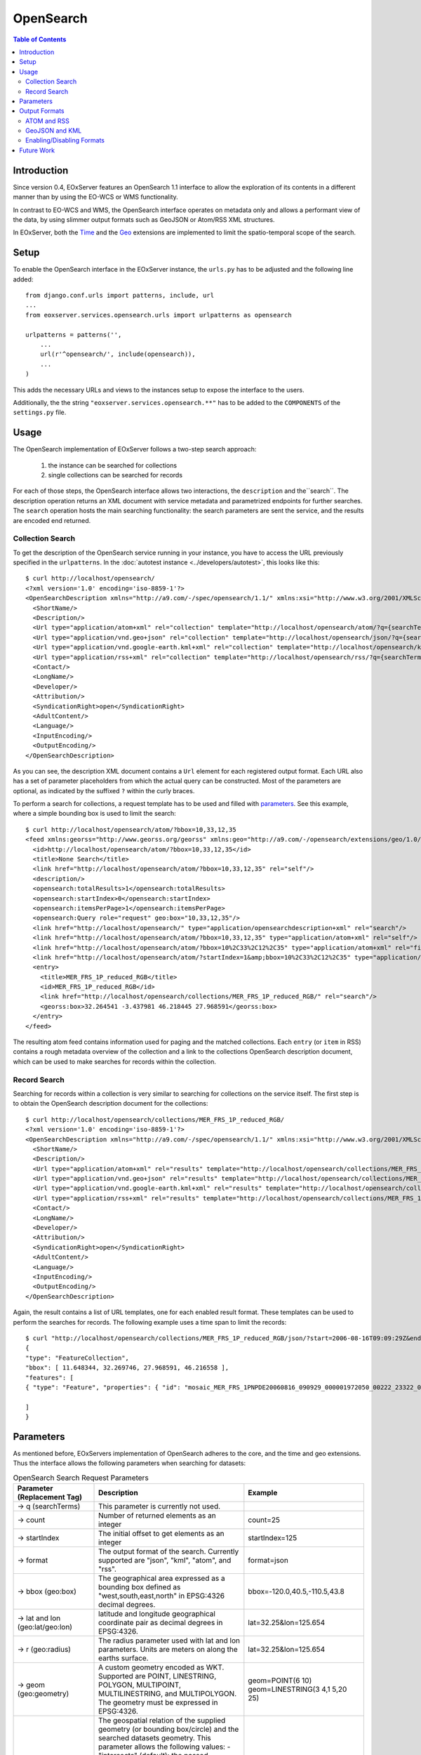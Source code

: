 .. opensearch 
  #-----------------------------------------------------------------------------
  #
  # Project: EOxServer <http://eoxserver.org>
  # Authors: Fabian Schindler <fabian.schindler@eox.at>
  #
  #-----------------------------------------------------------------------------
  # Copyright (c) 2016 EOX IT Services GmbH 
  #
  # Permission is hereby granted, free of charge, to any person obtaining a copy
  # of this software and associated documentation files (the "Software"), to
  # deal in the Software without restriction, including without limitation the
  # rights to use, copy, modify, merge, publish, distribute, sublicense, and/or
  # sell copies of the Software, and to permit persons to whom the Software is
  # furnished to do so, subject to the following conditions:
  #
  # The above copyright notice and this permission notice shall be included in
  # all copies of this Software or works derived from this Software.
  #
  # THE SOFTWARE IS PROVIDED "AS IS", WITHOUT WARRANTY OF ANY KIND, EXPRESS OR
  # IMPLIED, INCLUDING BUT NOT LIMITED TO THE WARRANTIES OF MERCHANTABILITY,
  # FITNESS FOR A PARTICULAR PURPOSE AND NONINFRINGEMENT. IN NO EVENT SHALL THE
  # AUTHORS OR COPYRIGHT HOLDERS BE LIABLE FOR ANY CLAIM, DAMAGES OR OTHER
  # LIABILITY, WHETHER IN AN ACTION OF CONTRACT, TORT OR OTHERWISE, ARISING 
  # FROM, OUT OF OR IN CONNECTION WITH THE SOFTWARE OR THE USE OR OTHER DEALINGS
  # IN THE SOFTWARE.
  #-----------------------------------------------------------------------------

.. _opensearch:

OpenSearch
==========

.. contents:: Table of Contents
   :depth: 3
   :backlinks: top

Introduction 
------------

Since version 0.4, EOxServer features an OpenSearch 1.1 interface to allow the
exploration of its contents in a different manner than by using the EO-WCS or
WMS functionality.

In contrast to EO-WCS and WMS, the OpenSearch interface operates on metadata
only and allows a performant view of the data, by using slimmer output formats
such as GeoJSON or Atom/RSS XML structures.

In EOxServer, both the `Time
<http://www.opensearch.org/Specifications/OpenSearch/Extensions/Time/1.0/Draft_1>`_
and the
`Geo <http://www.opensearch.org/Specifications/OpenSearch/Extensions/Geo/1.0/Draft_2>`_ 
extensions are implemented to limit the spatio-temporal scope of the search.

Setup
-----

To enable the OpenSearch interface in the EOxServer instance, the ``urls.py``
has to be adjusted and the following line added::

    from django.conf.urls import patterns, include, url
    ...
    from eoxserver.services.opensearch.urls import urlpatterns as opensearch

    urlpatterns = patterns('',
        ...
        url(r'^opensearch/', include(opensearch)),
        ...
    )
This adds the necessary URLs and views to the instances setup to expose the
interface to the users.

Additionally, the the string ``"eoxserver.services.opensearch.**"`` has to be
added to the ``COMPONENTS`` of the ``settings.py`` file.


Usage
-----

The OpenSearch implementation of EOxServer follows a two-step search approach:
  
  1. the instance can be searched for collections
  2. single collections can be searched for records

For each of those steps, the OpenSearch interface allows two interactions, the
``description`` and the``search``.
The description operation returns an XML document with service metadata and
parametrized endpoints for further searches. The ``search`` operation hosts the
main searching functionality: the search parameters are sent the service, and
the results are encoded end returned.

Collection Search
~~~~~~~~~~~~~~~~~

To get the description of the OpenSearch service running in your instance, you
have to access the URL previously specified in the ``urlpatterns``. In the
:doc:`autotest instance <../developers/autotest>`, this looks like this:: 

    $ curl http://localhost/opensearch/
    <?xml version='1.0' encoding='iso-8859-1'?>
    <OpenSearchDescription xmlns="http://a9.com/-/spec/opensearch/1.1/" xmlns:xsi="http://www.w3.org/2001/XMLSchema-instance" xsi:schemaLocation="">
      <ShortName/>
      <Description/>
      <Url type="application/atom+xml" rel="collection" template="http://localhost/opensearch/atom/?q={searchTerms?}&amp;count={count?}&amp;startIndex={startIndex?}&amp;bbox={geo:box?}&amp;geom={geo:geometry?}&amp;lon={geo:lon?}&amp;lat={geo:lat?}&amp;r={geo:radius?}&amp;georel={geo:relation?}&amp;uid={geo:uid?}&amp;start={time:start?}&amp;end={time:end?}&amp;timerel={time:relation?}"/>
      <Url type="application/vnd.geo+json" rel="collection" template="http://localhost/opensearch/json/?q={searchTerms?}&amp;count={count?}&amp;startIndex={startIndex?}&amp;bbox={geo:box?}&amp;geom={geo:geometry?}&amp;lon={geo:lon?}&amp;lat={geo:lat?}&amp;r={geo:radius?}&amp;georel={geo:relation?}&amp;uid={geo:uid?}&amp;start={time:start?}&amp;end={time:end?}&amp;timerel={time:relation?}"/>
      <Url type="application/vnd.google-earth.kml+xml" rel="collection" template="http://localhost/opensearch/kml/?q={searchTerms?}&amp;count={count?}&amp;startIndex={startIndex?}&amp;bbox={geo:box?}&amp;geom={geo:geometry?}&amp;lon={geo:lon?}&amp;lat={geo:lat?}&amp;r={geo:radius?}&amp;georel={geo:relation?}&amp;uid={geo:uid?}&amp;start={time:start?}&amp;end={time:end?}&amp;timerel={time:relation?}"/>
      <Url type="application/rss+xml" rel="collection" template="http://localhost/opensearch/rss/?q={searchTerms?}&amp;count={count?}&amp;startIndex={startIndex?}&amp;bbox={geo:box?}&amp;geom={geo:geometry?}&amp;lon={geo:lon?}&amp;lat={geo:lat?}&amp;r={geo:radius?}&amp;georel={geo:relation?}&amp;uid={geo:uid?}&amp;start={time:start?}&amp;end={time:end?}&amp;timerel={time:relation?}"/>
      <Contact/>
      <LongName/>
      <Developer/>
      <Attribution/>
      <SyndicationRight>open</SyndicationRight>
      <AdultContent/>
      <Language/>
      <InputEncoding/>
      <OutputEncoding/>
    </OpenSearchDescription>

As you can see, the description XML document contains a ``Url`` element for each
registered output format. Each URL also has a set of parameter placeholders from which the
actual query can be constructed. Most of the parameters are optional, as
indicated by the suffixed ``?`` within the curly braces.

To perform a search for collections, a request template has to be used and
filled with parameters_. See this example, where a simple bounding box is used to
limit the search::

    $ curl http://localhost/opensearch/atom/?bbox=10,33,12,35
    <feed xmlns:georss="http://www.georss.org/georss" xmlns:geo="http://a9.com/-/opensearch/extensions/geo/1.0/" xmlns:opensearch="http://a9.com/-/spec/opensearch/1.1/" xmlns:time="http://a9.com/-/opensearch/extensions/time/1.0/" xmlns="http://www.w3.org/2005/Atom">
      <id>http://localhost/opensearch/atom/?bbox=10,33,12,35</id>
      <title>None Search</title>
      <link href="http://localhost/opensearch/atom/?bbox=10,33,12,35" rel="self"/>
      <description/>
      <opensearch:totalResults>1</opensearch:totalResults>
      <opensearch:startIndex>0</opensearch:startIndex>
      <opensearch:itemsPerPage>1</opensearch:itemsPerPage>
      <opensearch:Query role="request" geo:box="10,33,12,35"/>
      <link href="http://localhost/opensearch/" type="application/opensearchdescription+xml" rel="search"/>
      <link href="http://localhost/opensearch/atom/?bbox=10,33,12,35" type="application/atom+xml" rel="self"/>
      <link href="http://localhost/opensearch/atom/?bbox=10%2C33%2C12%2C35" type="application/atom+xml" rel="first"/>
      <link href="http://localhost/opensearch/atom/?startIndex=1&amp;bbox=10%2C33%2C12%2C35" type="application/atom+xml" rel="last"/>
      <entry>
        <title>MER_FRS_1P_reduced_RGB</title>
        <id>MER_FRS_1P_reduced_RGB</id>
        <link href="http://localhost/opensearch/collections/MER_FRS_1P_reduced_RGB/" rel="search"/>
        <georss:box>32.264541 -3.437981 46.218445 27.968591</georss:box>
      </entry>
    </feed>

The resulting atom feed contains information used for paging and the matched
collections. Each ``entry`` (or ``item`` in RSS) contains a rough metadata
overview of the collection and a link to the collections OpenSearch description
document, which can be used to make searches for records within the collection.


Record Search
~~~~~~~~~~~~~

Searching for records within a collection is very similar to searching for
collections on the service itself. The first step is to obtain the OpenSearch
description document for the collections::

    $ curl http://localhost/opensearch/collections/MER_FRS_1P_reduced_RGB/
    <?xml version='1.0' encoding='iso-8859-1'?>
    <OpenSearchDescription xmlns="http://a9.com/-/spec/opensearch/1.1/" xmlns:xsi="http://www.w3.org/2001/XMLSchema-instance" xsi:schemaLocation="">
      <ShortName/>
      <Description/>
      <Url type="application/atom+xml" rel="results" template="http://localhost/opensearch/collections/MER_FRS_1P_reduced_RGB/atom/?q={searchTerms?}&amp;count={count?}&amp;startIndex={startIndex?}&amp;bbox={geo:box?}&amp;geom={geo:geometry?}&amp;lon={geo:lon?}&amp;lat={geo:lat?}&amp;r={geo:radius?}&amp;georel={geo:relation?}&amp;uid={geo:uid?}&amp;start={time:start?}&amp;end={time:end?}&amp;timerel={time:relation?}"/>
      <Url type="application/vnd.geo+json" rel="results" template="http://localhost/opensearch/collections/MER_FRS_1P_reduced_RGB/json/?q={searchTerms?}&amp;count={count?}&amp;startIndex={startIndex?}&amp;bbox={geo:box?}&amp;geom={geo:geometry?}&amp;lon={geo:lon?}&amp;lat={geo:lat?}&amp;r={geo:radius?}&amp;georel={geo:relation?}&amp;uid={geo:uid?}&amp;start={time:start?}&amp;end={time:end?}&amp;timerel={time:relation?}"/>
      <Url type="application/vnd.google-earth.kml+xml" rel="results" template="http://localhost/opensearch/collections/MER_FRS_1P_reduced_RGB/kml/?q={searchTerms?}&amp;count={count?}&amp;startIndex={startIndex?}&amp;bbox={geo:box?}&amp;geom={geo:geometry?}&amp;lon={geo:lon?}&amp;lat={geo:lat?}&amp;r={geo:radius?}&amp;georel={geo:relation?}&amp;uid={geo:uid?}&amp;start={time:start?}&amp;end={time:end?}&amp;timerel={time:relation?}"/>
      <Url type="application/rss+xml" rel="results" template="http://localhost/opensearch/collections/MER_FRS_1P_reduced_RGB/rss/?q={searchTerms?}&amp;count={count?}&amp;startIndex={startIndex?}&amp;bbox={geo:box?}&amp;geom={geo:geometry?}&amp;lon={geo:lon?}&amp;lat={geo:lat?}&amp;r={geo:radius?}&amp;georel={geo:relation?}&amp;uid={geo:uid?}&amp;start={time:start?}&amp;end={time:end?}&amp;timerel={time:relation?}"/>
      <Contact/>
      <LongName/>
      <Developer/>
      <Attribution/>
      <SyndicationRight>open</SyndicationRight>
      <AdultContent/>
      <Language/>
      <InputEncoding/>
      <OutputEncoding/>
    </OpenSearchDescription>

Again, the result contains a list of URL templates, one for each enabled result
format. These templates can be used to perform the searches for records. The 
following example uses a time span to limit the records::

    $ curl "http://localhost/opensearch/collections/MER_FRS_1P_reduced_RGB/json/?start=2006-08-16T09:09:29Z&end=2006-08-22T09:09:29Z"
    {
    "type": "FeatureCollection",
    "bbox": [ 11.648344, 32.269746, 27.968591, 46.216558 ],
    "features": [
    { "type": "Feature", "properties": { "id": "mosaic_MER_FRS_1PNPDE20060816_090929_000001972050_00222_23322_0058_RGB_reduced", "begin_time": "2006-08-16T09:09:29Z", "end_time": "2006-08-16T09:12:46Z" }, "bbox": [ 11.648344, 32.269746, 27.968591, 46.216558 ], "geometry": { "type": "MultiPolygon", "coordinates": [ [ [ [ 14.322576, 46.216558 ], [ 14.889221, 46.152076 ], [ 15.714163, 46.044475 ], [ 16.939196, 45.874384 ], [ 18.041168, 45.707637 ], [ 19.696621, 45.437661 ], [ 21.061979, 45.188708 ], [ 22.14653, 44.985502 ], [ 22.972839, 44.817601 ], [ 24.216794, 44.548719 ], [ 25.078471, 44.353026 ], [ 25.619454, 44.222401 ], [ 27.096691, 43.869453 ], [ 27.968591, 43.648678 ], [ 27.608909, 42.914276 ], [ 26.904154, 41.406745 ], [ 26.231198, 39.890887 ], [ 25.79281, 38.857425 ], [ 25.159378, 37.327455 ], [ 24.607823, 35.91698 ], [ 24.126822, 34.659956 ], [ 23.695477, 33.485864 ], [ 23.264471, 32.269746 ], [ 21.93772, 32.597366 ], [ 20.490342, 32.937415 ], [ 18.720985, 33.329502 ], [ 17.307239, 33.615994 ], [ 16.119969, 33.851259 ], [ 14.83709, 34.086159 ], [ 13.692708, 34.286728 ], [ 12.702329, 34.450209 ], [ 11.648344, 34.612576 ], [ 11.818952, 35.404302 ], [ 12.060892, 36.496444 ], [ 12.273682, 37.456615 ], [ 12.465752, 38.338768 ], [ 12.658489, 39.179619 ], [ 12.861886, 40.085426 ], [ 13.125704, 41.224754 ], [ 13.249298, 41.773101 ], [ 13.442094, 42.58703 ], [ 13.647311, 43.450338 ], [ 13.749196, 43.879742 ], [ 13.904244, 44.51596 ], [ 14.076176, 45.247154 ], [ 14.21562, 45.812577 ], [ 14.322576, 46.216558 ] ] ] ] } }

    ]
    }

Parameters
----------

As mentioned before, EOxServers implementation of OpenSearch adheres to the core,
and the time and geo extensions. Thus the interface allows the following
parameters when searching for datasets:

.. _table_opensearch_search_request_parameters:
.. table:: OpenSearch Search Request Parameters

    +-----------------------------+-----------------------------------------------------------+----------------------------------+
    | Parameter (Replacement Tag) | Description                                               | Example                          |
    +=============================+===========================================================+==================================+
    | → q (searchTerms)           | This parameter is currently not used.                     |                                  |
    +-----------------------------+-----------------------------------------------------------+----------------------------------+
    | → count                     | Number of returned elements as an integer                 |   count=25                       |
    +-----------------------------+-----------------------------------------------------------+----------------------------------+
    | → startIndex                | The initial offset to get elements as an integer          |   startIndex=125                 |
    +-----------------------------+-----------------------------------------------------------+----------------------------------+
    | → format                    | The output format of the search. Currently supported are  |   format=json                    |
    |                             | "json", "kml", "atom", and "rss".                         |                                  |
    +-----------------------------+-----------------------------------------------------------+----------------------------------+
    | → bbox (geo:box)            | The geographical area expressed as a bounding box defined |   bbox=-120.0,40.5,-110.5,43.8   |
    |                             | as "west,south,east,north" in EPSG:4326 decimal degrees.  |                                  |
    +-----------------------------+-----------------------------------------------------------+----------------------------------+
    | → lat and lon               | latitude and longitude geographical coordinate pair as    |   lat=32.25&lon=125.654          |
    | (geo:lat/geo:lon)           | decimal degrees in EPSG:4326.                             |                                  |
    +-----------------------------+-----------------------------------------------------------+----------------------------------+
    | → r (geo:radius)            | The radius parameter used with lat and lon parameters.    |   lat=32.25&lon=125.654          |
    |                             | Units are meters on along the earths surface.             |                                  |
    +-----------------------------+-----------------------------------------------------------+----------------------------------+
    | → geom (geo:geometry)       | A custom geometry encoded as WKT. Supported are           |   geom=POINT(6 10)               |
    |                             | POINT, LINESTRING, POLYGON, MULTIPOINT, MULTILINESTRING,  |   geom=LINESTRING(3 4,1 5,20 25) |
    |                             | and MULTIPOLYGON. The geometry must be expressed in       |                                  |
    |                             | EPSG:4326.                                                |                                  |
    +-----------------------------+-----------------------------------------------------------+----------------------------------+
    | → georel (geo:relation)     | The geospatial relation of the supplied geometry (or      |   georel=contains                |
    |                             | bounding box/circle) and the                              |                                  |
    |                             | searched datasets geometry. This parameter allows the     |                                  |
    |                             | following values:                                         |                                  |
    |                             | - "intersects" (default): the passed geometry has to      |                                  |
    |                             |   intersect with the datasets geometry                    |                                  |
    |                             | - "contains": the passed geometry has to fully enclose    |                                  |
    |                             |   datasets geometry. Currently only PostgreSQL/PostGIS    |                                  |
    |                             |   supports this relation for distance lookups.            |                                  |
    |                             | - "disjoint": the passed geometry has no spatial overlap  |                                  |
    |                             |   with the datasets geometry.                             |                                  |
    +-----------------------------+-----------------------------------------------------------+----------------------------------+
    | → uid (geo:uid)             | This parameter allows to match a single record by its     |   uid=MER_FRS_1P_reduced_RGB     |
    |                             | exact identifier. This is also used to allow links to     |                                  |
    |                             | searches with only a specific item, as used in the atom   |                                  |
    |                             | and RSS formats.                                          |                                  |
    +-----------------------------+-----------------------------------------------------------+----------------------------------+
    | → start and end             | The start and end data/time of the given time interval    |   start=2006-08-16T09:09:29Z&    |
    | (time:start/time:end)       | encoded in                                                |   end=2006-08-17                 |
    |                             | `ISO 8601 <https://en.wikipedia.org/wiki/ISO_8601>`_.     |                                  |
    +-----------------------------+-----------------------------------------------------------+----------------------------------+
    | → timerel (time:relation)   | The temporal relation between the passed interval and the |   timerel=equals                 |
    |                             | datasets time intervals. This parameter allows the        |                                  |
    |                             | following values:                                         |                                  |
    |                             | - "intersects": the given interval has to somehow         |                                  |
    |                             |   intersect with the datasets time span.                  |                                  |
    |                             | - "during": the given interval has to enclose the         |                                  |
    |                             |   datasets time span.                                     |                                  |
    |                             | - "disjoint": the given interval must have no temporal    |                                  |
    |                             |   overlap with the datasets time span.                    |                                  |
    |                             | - "equals": the given interval has to exactly match the   |                                  |
    |                             |   datasets time span.                                     |                                  |
    +-----------------------------+-----------------------------------------------------------+----------------------------------+

.. note::
  
    Unfortunately there are some known issues for certain parameters, especially
    concerning the ``geo:radius`` with the ``geo:lat`` and ``geo:lon``: On
    certain platforms any distance based search results in an abort `caused by
    GEOS <https://trac.osgeo.org/geos/ticket/377>`_, the underlying geometric
    algorithm library.

All parameters are available for both collection and record searches.


Output Formats
--------------

EOxServer supports various output formats to encode the results of the searches.
All formats are available for both collection and record searches.

ATOM and RSS
~~~~~~~~~~~~

The EOxServer OpenSearch implementation tries to adhere the specification and
recommendations for using OpenSearch with either of the two formats.
Apart from the usual metadata links are added to the various enabled services 
like WMS and WCS wherever applicable. When searching for collections a link to
the collections OpenSearch description document is also added.

GeoJSON and KML
~~~~~~~~~~~~~~~

These formats aim to provide only a compact metadata overview of the matched
collections and records. Only the identifier, begin/end timestamps and the
footprint geometry are included.

Enabling/Disabling Formats
~~~~~~~~~~~~~~~~~~~~~~~~~~

With the steps described in Setup_, all formats are enabled by default. To limit
the available formats, the line added to the line
``"eoxserver.services.opensearch.**"`` of the ``COMPONENTS`` setting in the
``settings.py`` must be replaced by the following::

    COMPONENTS = [
        ...
        "eoxserver.services.opensearch.v11.*",
        "eoxserver.services.opensearch.extensions.*",
        "eoxserver.services.opensearch.formats.<format>",
    ]

where ``<format>`` is one of ``atom``, ``geojson``, ``kml`` or ``rss``. To
enable more than one format, the last line can be repeated for each format.

Future Work
-----------

As of EOxServer version 0.4, it is planned to also implement support for the
`OpenSearch EO <https://portal.opengeospatial.org/files/?artifact_id=61006>`_
extension. This extension was held back on purpose, as the current data models
do not include the necessary metadata fields.

Additionally, the aim is to support most of the required and recommended 
best practices of the `CEOS OpenSearch Best Practice Document
<https://earthdata.nasa.gov/files/CEOS_OpenSearch_Best_Practice_Doc-v.1.0.1_Jun2015.pdf>`_.
